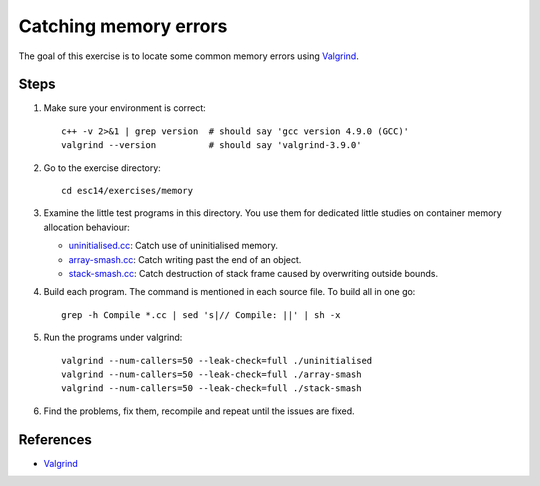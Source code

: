 Catching memory errors
======================

The goal of this exercise is to locate some common memory errors using
`Valgrind <http://valgrind.org>`_.

Steps
-----

1. Make sure your environment is correct::

     c++ -v 2>&1 | grep version  # should say 'gcc version 4.9.0 (GCC)'
     valgrind --version          # should say 'valgrind-3.9.0'

2. Go to the exercise directory::

     cd esc14/exercises/memory

3. Examine the little test programs in this directory.  You use them for
   dedicated little studies on container memory allocation behaviour:

   - `uninitialised.cc <../exercises/memory/uninitialised.cc>`_: Catch use
     of uninitialised memory.

   - `array-smash.cc <../exercises/memory/array-smash.cc>`_: Catch writing
     past the end of an object.

   - `stack-smash.cc <../exercises/memory/stack-smash.cc>`_: Catch
     destruction of stack frame caused by overwriting outside bounds.

4. Build each program.  The command is mentioned in each source file.  To
   build all in one go::

     grep -h Compile *.cc | sed 's|// Compile: ||' | sh -x

5. Run the programs under valgrind::

     valgrind --num-callers=50 --leak-check=full ./uninitialised
     valgrind --num-callers=50 --leak-check=full ./array-smash
     valgrind --num-callers=50 --leak-check=full ./stack-smash

6. Find the problems, fix them, recompile and repeat until the issues are
   fixed.

References
----------

* `Valgrind <http://valgrind.org>`_
